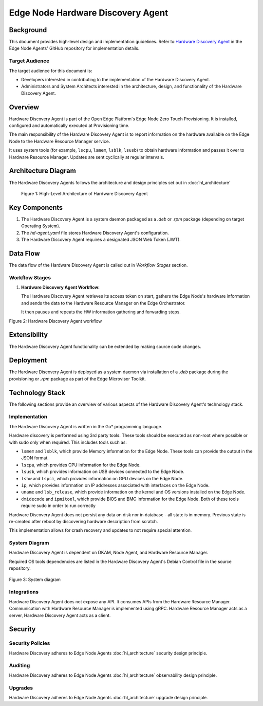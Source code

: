 Edge Node Hardware Discovery Agent
==================================

Background
----------

This document provides high-level design and implementation guidelines. Refer
to `Hardware Discovery Agent <https://github.com/open-edge-platform/edge-node-agents/tree/main/hardware-discovery-agent>`_ in the Edge Node Agents' GitHub repository for
implementation details.

Target Audience
~~~~~~~~~~~~~~~

The target audience for this document is:

- Developers interested in contributing to the implementation of the Hardware
  Discovery Agent.

- Administrators and System Architects interested in the architecture, design,
  and functionality of the Hardware Discovery Agent.

Overview
--------

Hardware Discovery Agent is part of the Open Edge Platform's Edge Node
Zero Touch Provisioning. It is installed, configured and automatically executed
at Provisioning time.

The main responsibility of the Hardware Discovery Agent is to report
information on the hardware available on the Edge Node to the Hardware Resource
Manager service.

It uses system tools (for example, ``lscpu``, ``lsmem``, ``lsblk``, ``lsusb``)
to obtain hardware information and passes it over to Hardware Resource Manager.
Updates are sent cyclically at regular intervals.

Architecture Diagram
--------------------

The Hardware Discovery Agents follows the architecture and design principles
set out in :doc:`hl_architecture`

.. figure:: ./images/hda-architecture.drawio.svg
   :alt: High-Level Architecture of the Hardware Discovery Agent

   Figure 1: High-Level Architecture of Hardware Discovery Agent

Key Components
--------------

1. The Hardware Discovery Agent is a system daemon packaged as a `.deb` or
   `.rpm` package (depending on target Operating System).

2. The `hd-agent.yaml` file stores Hardware Discovery Agent's configuration.

3. The Hardware Discovery Agent requires a designated JSON Web Token (JWT).

Data Flow
---------

The data flow of the Hardware Discovery Agent is called out in `Workflow
Stages` section.

Workflow Stages
~~~~~~~~~~~~~~~

1. **Hardware Discovery Agent Workflow**:

   The Hardware Discovery Agent retrieves its access token on start, gathers
   the Edge Node's hardware information and sends the data to the Hardware
   Resource Manager on the Edge Orchestrator.

   It then pauses and repeats the HW information gathering and forwarding
   steps.

   .. mermaid::

      %%{wrap}%%
      sequenceDiagram
         participant na as Node Agent
         participant hda as Hardware Discovery Agent
         participant os as Edge Node OS/Filesystem
         participant hrm as Hardware Resource Manager
      autonumber
      loop Token provisioning
         na ->> os : Store [access_token] at /etc/intel_edge_node/tokens
         os ->> hda : Read [access_token] at /etc/intel_edge_node/tokens/hd-agent
      end
         os ->> hda : Read [configuration file] at /etc/edge-node/node/confs/hd-agent.yaml
         hda ->> hda : Apply configuration settings to agent
         hda ->> hrm : Initialize gRPC connection with Orchestrator
      loop HW Information collection
         hda ->> os : Query edge node disk information
         os ->> hda : Provide edge node disk information
         hda ->> os : Query edge node serial number
         os ->> hda : Provide edge node serial number
         hda ->> os : Query edge node system information
         os ->> hda : Provide edge node system information
         hda ->> os : Query edge node OS information
         os ->> hda : Provide edge node OS information
         hda ->> os : Query edge node BIOS information
         os ->> hda : Provide edge node BIOS information
         hda ->> os : Query edge node CPU information
         os ->> hda : Provide edge node CPU information
         hda ->> os : Query edge node GPU information
         os ->> hda : Provide edge node GPU information
         hda ->> os : Query edge node memory information
         os ->> hda : Provide edge node memory information
         hda ->> os : Query edge node network interface information
         os ->> hda : Provide edge node network interface information
         hda ->> os : Query edge node USB device information
         os ->> hda : Provide edge node USB device information
         hda ->> hda : Parse the HW information into UpdateHostSystemInfoByGUIDRequest
         hda ->> hrm : gRPC call to UpdateHostSystemInfoByGUID
         hrm ->> hda : gRPC status response
         hda ->> hda : Pause for refresh interval
      end

Figure 2: Hardware Discovery Agent workflow

Extensibility
-------------

The Hardware Discovery Agent functionality can be extended by making source
code changes.

Deployment
----------

The Hardware Discovery Agent is deployed as a system daemon via installation of
a *.deb* package during the provisioning or *.rpm* package as part of the
Edge Microvisor Toolkit.

Technology Stack
----------------

The following sections provide an overview of various aspects of the Hardware
Discovery Agent's technology stack.

Implementation
~~~~~~~~~~~~~~

The Hardware Discovery Agent is written in the Go\* programming language.

Hardware discovery is performed using 3rd party tools. These tools should be
executed as non-root where possible or with sudo only when required. This
includes tools such as:

- ``lsmem`` and ``lsblk``, which provide Memory information for the Edge Node.
  These tools can provide the output in the JSON format.

- ``lscpu``, which provides CPU information for the Edge Node.

- ``lsusb``, which provides information on USB devices connected to the Edge
  Node.

- ``lshw`` and ``lspci``, which provides information on GPU devices on the Edge
  Node.

- ``ip``, which provides information on IP addresses associated with interfaces
  on the Edge Node.

- ``uname`` and ``lsb_release``, which provide information on the kernel and OS
  versions installed on the Edge Node.

- ``dmidecode`` and ``ipmitool``, which provide BIOS and BMC information for
  the Edge Node. Both of these tools require sudo in order to run correctly

Hardware Discovery Agent does not persist any data on disk nor in database -
all state is in memory. Previous state is re-created after reboot by
discovering hardware description from scratch.

This implementation allows for crash recovery and updates to not require
special attention.

System Diagram
~~~~~~~~~~~~~~

Hardware Discovery Agent is dependent on DKAM, Node Agent, and Hardware
Resource Manager.

Required OS tools dependencies are listed in the Hardware Discovery Agent's
Debian Control file in the source repository.

   .. mermaid::

      graph TD
         dkam[Provisioning: DKAM] -->|/etc/edge-node/node/confs/hd-agent.yaml| hda[Edge Node: Hardware Discovery Agent]
         na[Edge Node: Node Agent] -->|/etc/intel_edge_node/tokens/hd-agent/access_token| hda[Edge Node: Hardware Discovery Agent]
         hda -->|Hardware details| hrm[Orchestrator: Hardware Resource Manager]

Figure 3: System diagram

Integrations
~~~~~~~~~~~~

Hardware Discovery Agent does not expose any API. It consumes APIs from the
Hardware Resource Manager.  Communication with Hardware Resource Manager is
implemented using gRPC. Hardware Resource Manager acts as a server, Hardware
Discovery Agent acts as a client.

Security
--------

Security Policies
~~~~~~~~~~~~~~~~~

Hardware Discovery adheres to Edge Node Agents :doc:`hl_architecture` security
design principle.

Auditing
~~~~~~~~

Hardware Discovery adheres to Edge Node Agents :doc:`hl_architecture`
observability design principle.

Upgrades
~~~~~~~~

Hardware Discovery adheres to Edge Node Agents :doc:`hl_architecture` upgrade
design principle.

